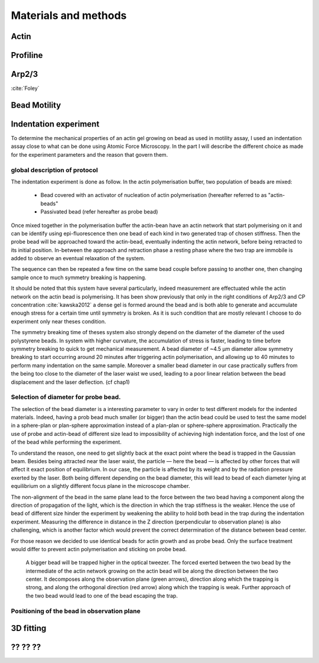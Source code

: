 .. part2

Materials and methods
#####################

.. Actin
Actin
*****

.. Profiline
Profiline
*********

.. Arp2/3
Arp2/3
******

:cite:`Foley`

.. Bead Motility
Bead Motility
*************

Indentation experiment
**********************

To determine the mechanical properties of an actin gel growing on bead as used
in motility assay, I used an indentation assay close to what can be done using
Atomic Force Microscopy. In the part I will describe the different choice as
made for the experiment parameters and the reason that govern them. 

global description of protocol
^^^^^^^^^^^^^^^^^^^^^^^^^^^^^^

The indentation experiment is done as follow. 
In the actin polymerisation buffer, two population of beads are mixed: 

    - Bead covered with an activator of nucleation of actin polymerisation (hereafter referred to as "actin-beads"
    - Passivated bead (refer hereafter as probe bead)

Once mixed together in the polymerisation buffer the actin-bean have an actin
network that start polymerising on it and can be identify using
epi-fluorescence then one bead of each kind in two generated trap of chosen
stiffness. Then the probe bead will be approached toward the actin-bead,
eventually indenting the actin network, before being retracted to its initial
position. In-between the approach and retraction phase a resting phase where
the two trap are immobile is added to observe an eventual relaxation of the
system.  

The sequence can then be repeated a few time on the same bead couple before
passing to another one, then changing sample once to much symmetry  breaking is
happening.


It should be noted that this system have several particularly, indeed
measurement are effectuated while the actin network on the actin bead is
polymerising. It has been show previously that only  in the right conditions of
Arp2/3 and CP concentration :cite:`kawska2012` a dense gel is formed around the
bead and is both able to generate and accumulate enough stress for a certain
time until symmetry is broken. As it is such condition that are mostly relevant
I choose to do experiment only near theses condition. 

.. todo::
    - describe the biochemical condition here.

The symmetry breaking time of theses system also strongly depend on the
diameter of the diameter of the used polystyrene beads. In system with higher
curvature, the accumulation of stress is faster, leading to time before
symmetry breaking to quick to get mechanical measurement. A bead diameter of
~4.5 µm diameter allow symmetry breaking to start occurring around 20 minutes
after triggering actin polymerisation, and allowing up to 40 minutes to perform
many indentation on the same sample. Moreover a smaller bead diameter in our
case practically suffers from the being too close to the diameter of the laser
waist we used, leading to a poor linear relation between the bead displacement
and the laser deflection. (cf chap1)

.. todo::
    - argue against bigger beads.

Selection of diameter for probe bead.
^^^^^^^^^^^^^^^^^^^^^^^^^^^^^^^^^^^^^

The selection of the bead diameter is a interesting parameter to vary in order
to test different models for the indented materials. Indeed, having a prob bead
much smaller (or bigger) than the actin bead could be used to test the same
model in a sphere-plan or plan-sphere approximation instead of a plan-plan or
sphere-sphere approximation. Practically the use of probe and actin-bead of
different size lead to impossibility of achieving high indentation force, and the lost of one of the bead while performing the experiment.

To understand the reason, one need to get slightly back at the exact point
where the bead is trapped in the Gaussian beam. Besides being attracted near
the laser waist, the particle — here the bead — is affected by other forces
that will affect it exact position of equilibrium. In our case, the particle
is affected by its weight and by the radiation pressure exerted by the laser.
Both being different depending on the bead diameter, this will lead to bead of
each diameter lying at equilibrium on a slightly different focus plane in the
microscope chamber.

The non-alignment of the bead in the same plane lead to the force between the
two bead having a component along the direction of propagation of the light,
which is the direction in which the trap stiffness is the weaker. Hence the use
of bead of different size hinder the experiment by weakening the ability to
hold both bead in the trap during the indentation experiment. Measuring the
difference in distance in the Z direction (perpendicular to observation plane)
is also challenging, which is another factor which would prevent the correct
determination of the distance between bead center.

For those reason we decided to use identical beads for actin growth and as probe bead. Only the surface treatment would differ to prevent actin polymerisation and sticking on probe bead.

.. figure:: /figs/otm.png
    :width: 70%

    A bigger bead will be trapped higher in the optical tweezer. The forced
    exerted between the two bead by the intermediate of the actin network
    growing on the actin bead will be along the direction between the two
    center. It decomposes along the observation plane (green arrows), direction
    along which the trapping is strong, and along the orthogonal direction (red
    arrow) along which the trapping is weak. Further approach of the two bead
    would lead to one of the bead escaping the trap.


Positioning of the bead in observation plane
^^^^^^^^^^^^^^^^^^^^^^^^^^^^^^^^^^^^^^^^^^^^




















.. 3D fitting
3D fitting
**********

.. ?? ?? ??
?? ?? ??
********
